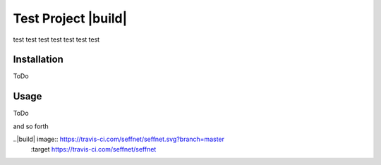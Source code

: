 Test Project |build|
====================

test test test test test test test

Installation
------------

ToDo

Usage
-----

ToDo

and so forth

..|build| image:: https://travis-ci.com/seffnet/seffnet.svg?branch=master
    :target https://travis-ci.com/seffnet/seffnet
